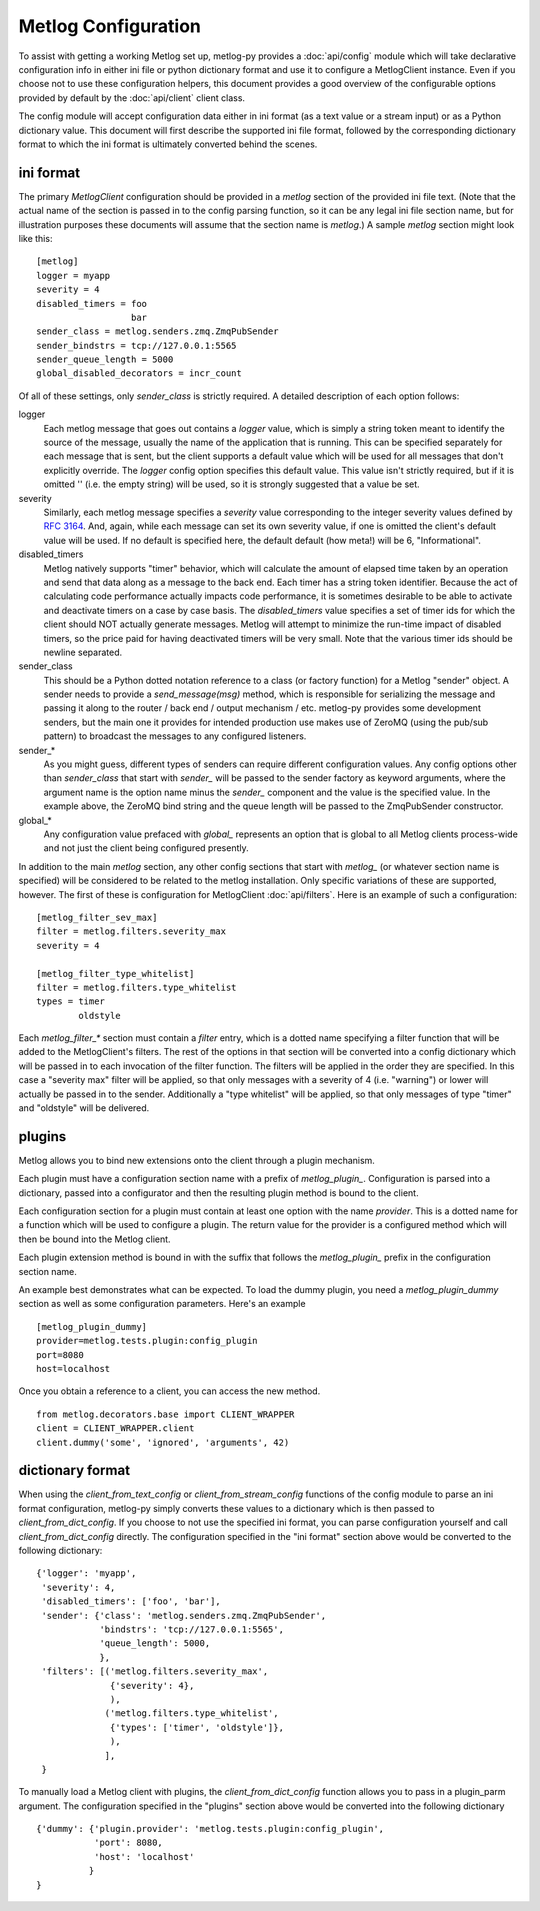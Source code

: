 Metlog Configuration
--------------------

To assist with getting a working Metlog set up, metlog-py provides a
:doc:`api/config` module which will take declarative configuration info in
either ini file or python dictionary format and use it to configure a
MetlogClient instance. Even if you choose not to use these configuration
helpers, this document provides a good overview of the configurable options
provided by default by the :doc:`api/client` client class.

The config module will accept configuration data either in ini format (as a
text value or a stream input) or as a Python dictionary value. This document
will first describe the supported ini file format, followed by the
corresponding dictionary format to which the ini format is ultimately
converted behind the scenes.

ini format
==========

The primary `MetlogClient` configuration should be provided in a `metlog`
section of the provided ini file text. (Note that the actual name of the
section is passed in to the config parsing function, so it can be any legal ini
file section name, but for illustration purposes these documents will assume
that the section name is `metlog`.) A sample `metlog` section might look like
this::

  [metlog]
  logger = myapp
  severity = 4
  disabled_timers = foo
                    bar
  sender_class = metlog.senders.zmq.ZmqPubSender
  sender_bindstrs = tcp://127.0.0.1:5565
  sender_queue_length = 5000
  global_disabled_decorators = incr_count

Of all of these settings, only `sender_class` is strictly required. A detailed
description of each option follows:

logger
  Each metlog message that goes out contains a `logger` value, which is simply
  a string token meant to identify the source of the message, usually the
  name of the application that is running. This can be specified separately for
  each message that is sent, but the client supports a default value which will
  be used for all messages that don't explicitly override. The `logger` config
  option specifies this default value. This value isn't strictly required, but
  if it is omitted '' (i.e. the empty string) will be used, so it is strongly
  suggested that a value be set.

severity
  Similarly, each metlog message specifies a `severity` value corresponding to
  the integer severity values defined by `RFC 3164
  <https://www.ietf.org/rfc/rfc3164.txt>`_. And, again, while each message can
  set its own severity value, if one is omitted the client's default value will
  be used. If no default is specified here, the default default (how meta!)
  will be 6, "Informational".

disabled_timers
  Metlog natively supports "timer" behavior, which will calculate the amount of
  elapsed time taken by an operation and send that data along as a message to
  the back end. Each timer has a string token identifier. Because the act of
  calculating code performance actually impacts code performance, it is
  sometimes desirable to be able to activate and deactivate timers on a case by
  case basis. The `disabled_timers` value specifies a set of timer ids for
  which the client should NOT actually generate messages. Metlog will attempt
  to minimize the run-time impact of disabled timers, so the price paid for
  having deactivated timers will be very small. Note that the various timer ids
  should be newline separated.

sender_class
  This should be a Python dotted notation reference to a class (or factory
  function) for a Metlog "sender" object. A sender needs to provide a
  `send_message(msg)` method, which is responsible for serializing the message
  and passing it along to the router / back end / output mechanism /
  etc. metlog-py provides some development senders, but the main one it
  provides for intended production use makes use of ZeroMQ (using the pub/sub
  pattern) to broadcast the messages to any configured listeners.

sender_*
  As you might guess, different types of senders can require different
  configuration values. Any config options other than `sender_class` that start
  with `sender_` will be passed to the sender factory as keyword arguments,
  where the argument name is the option name minus the `sender_` component and
  the value is the specified value. In the example above, the ZeroMQ bind
  string and the queue length will be passed to the ZmqPubSender constructor.

global_*
  Any configuration value prefaced with `global_` represents an option that is
  global to all Metlog clients process-wide and not just the client being
  configured presently.

In addition to the main `metlog` section, any other config sections that start
with `metlog_` (or whatever section name is specified) will be considered to be
related to the metlog installation. Only specific variations of these are
supported, however. The first of these is configuration for MetlogClient
:doc:`api/filters`. Here is an example of such a configuration::

  [metlog_filter_sev_max]
  filter = metlog.filters.severity_max
  severity = 4

  [metlog_filter_type_whitelist]
  filter = metlog.filters.type_whitelist
  types = timer
          oldstyle

Each `metlog_filter_*` section must contain a `filter` entry, which is a dotted
name specifying a filter function that will be added to the MetlogClient's
filters. The rest of the options in that section will be converted into a
config dictionary which will be passed in to each invocation of the filter
function. The filters will be applied in the order they are specified. In this
case a "severity max" filter will be applied, so that only messages with a
severity of 4 (i.e. "warning") or lower will actually be passed in to the
sender. Additionally a "type whitelist" will be applied, so that only messages
of type "timer" and "oldstyle" will be delivered.


plugins
=======

Metlog allows you to bind new extensions onto the client through a
plugin mechanism.

Each plugin must have a configuration section name with a prefix of 
`metlog_plugin_`.  Configuration is parsed into a dictionary, passed
into a configurator and then the resulting plugin method is bound 
to the client.

Each configuration section for a plugin must contain at least one
option with the name `provider`. This is a dotted name for a function
which will be used to configure a plugin.  The return value for the
provider is a configured method which will then be bound into the
Metlog client.

Each plugin extension method is bound in with the suffix that follows
the `metlog_plugin_` prefix in the configuration section name.

An example best demonstrates what can be expected.  To load the dummy
plugin, you need a `metlog_plugin_dummy` section as well as some
configuration parameters. Here's an example ::

    [metlog_plugin_dummy]
    provider=metlog.tests.plugin:config_plugin
    port=8080
    host=localhost

Once you obtain a reference to a client, you can access the new
method. ::

    from metlog.decorators.base import CLIENT_WRAPPER
    client = CLIENT_WRAPPER.client
    client.dummy('some', 'ignored', 'arguments', 42)


dictionary format
=================

When using the `client_from_text_config` or `client_from_stream_config`
functions of the config module to parse an ini format configuration, metlog-py
simply converts these values to a dictionary which is then passed to
`client_from_dict_config`. If you choose to not use the specified ini format,
you can parse configuration yourself and call `client_from_dict_config`
directly. The configuration specified in the "ini format" section above would
be converted to the following dictionary::

  {'logger': 'myapp',
   'severity': 4,
   'disabled_timers': ['foo', 'bar'],
   'sender': {'class': 'metlog.senders.zmq.ZmqPubSender',
              'bindstrs': 'tcp://127.0.0.1:5565',
              'queue_length': 5000,
              },
   'filters': [('metlog.filters.severity_max',
                {'severity': 4},
                ),
               ('metlog.filters.type_whitelist',
                {'types': ['timer', 'oldstyle']},
                ),
               ],
   }

To manually load a Metlog client with plugins, the
`client_from_dict_config` function allows you to pass in a plugin_parm
argument.  The configuration specified in the "plugins" section above
would be converted into the following dictionary ::

    {'dummy': {'plugin.provider': 'metlog.tests.plugin:config_plugin',
               'port': 8080,
               'host': 'localhost'
              }
    }



